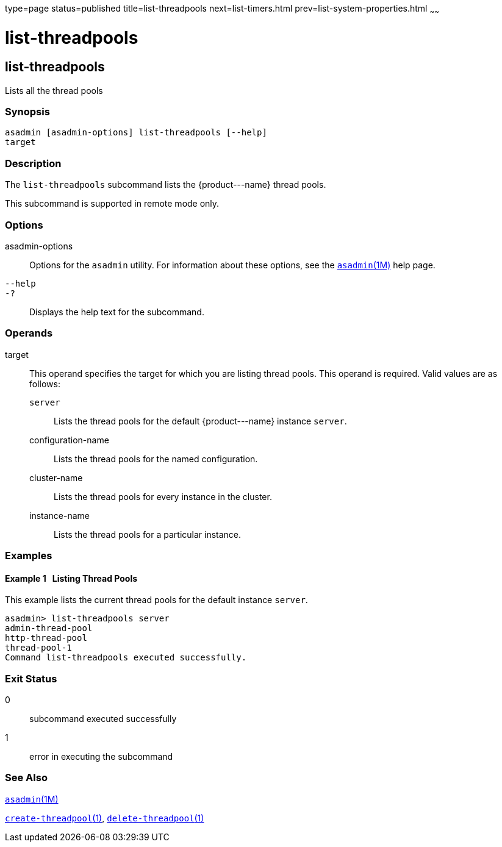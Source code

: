 type=page
status=published
title=list-threadpools
next=list-timers.html
prev=list-system-properties.html
~~~~~~

list-threadpools
================

[[list-threadpools-1]][[GSRFM00204]][[list-threadpools]]

list-threadpools
----------------

Lists all the thread pools

[[sthref1826]]

=== Synopsis

[source]
----
asadmin [asadmin-options] list-threadpools [--help]
target
----

[[sthref1827]]

=== Description

The `list-threadpools` subcommand lists the \{product---name} thread pools.

This subcommand is supported in remote mode only.

[[sthref1828]]

=== Options

asadmin-options::
  Options for the `asadmin` utility. For information about these
  options, see the link:asadmin.html#asadmin-1m[`asadmin`(1M)] help page.
`--help`::
`-?`::
  Displays the help text for the subcommand.

[[sthref1829]]

=== Operands

target::
  This operand specifies the target for which you are listing thread
  pools. This operand is required.
  Valid values are as follows:

  `server`;;
    Lists the thread pools for the default \{product---name} instance
    `server`.
  configuration-name;;
    Lists the thread pools for the named configuration.
  cluster-name;;
    Lists the thread pools for every instance in the cluster.
  instance-name;;
    Lists the thread pools for a particular instance.

[[sthref1830]]

=== Examples

[[GSRFM714]][[sthref1831]]

==== Example 1   Listing Thread Pools

This example lists the current thread pools for the default instance `server`.

[source]
----
asadmin> list-threadpools server
admin-thread-pool
http-thread-pool
thread-pool-1
Command list-threadpools executed successfully.
----

[[sthref1832]]

=== Exit Status

0::
  subcommand executed successfully
1::
  error in executing the subcommand

[[sthref1833]]

=== See Also

link:asadmin.html#asadmin-1m[`asadmin`(1M)]

link:create-threadpool.html#create-threadpool-1[`create-threadpool`(1)],
link:delete-threadpool.html#delete-threadpool-1[`delete-threadpool`(1)]


